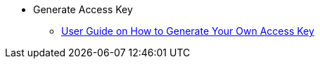 * Generate Access Key

** xref:generate-access-key.adoc[User Guide on How to Generate Your Own Access Key]
